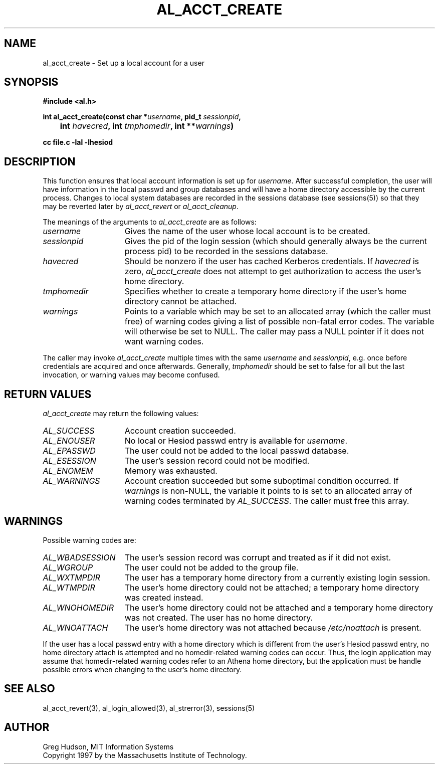 .\" $Id: al_acct_create.3,v 1.8 2004-05-16 21:29:54 ghudson Exp $
.\"
.\" Copyright 1997 by the Massachusetts Institute of Technology.
.\"
.\" Permission to use, copy, modify, and distribute this
.\" software and its documentation for any purpose and without
.\" fee is hereby granted, provided that the above copyright
.\" notice appear in all copies and that both that copyright
.\" notice and this permission notice appear in supporting
.\" documentation, and that the name of M.I.T. not be used in
.\" advertising or publicity pertaining to distribution of the
.\" software without specific, written prior permission.
.\" M.I.T. makes no representations about the suitability of
.\" this software for any purpose.  It is provided "as is"
.\" without express or implied warranty.
.\"
.TH AL_ACCT_CREATE 3 "18 September 1997"
.SH NAME
al_acct_create \- Set up a local account for a user
.SH SYNOPSIS
.nf
.B #include <al.h>
.PP
.B
int al_acct_create(const char *\fIusername\fP, pid_t \fIsessionpid\fP,
.B 	int \fIhavecred\fP, int \fItmphomedir\fP, int **\fIwarnings\fP)
.PP
.B cc file.c -lal -lhesiod
.fi
.SH DESCRIPTION
This function ensures that local account information is set up for
.IR username .
After successful completion, the user will have information in the
local passwd and group databases and will have a home directory
accessible by the current process.  Changes to local system databases
are recorded in the sessions database (see sessions(5)) so that they
may be reverted later by
.I al_acct_revert
or
.IR al_acct_cleanup .
.PP
The meanings of the arguments to
.I al_acct_create
are as follows:
.TP 15
.I username
Gives the name of the user whose local account is to be created. 
.TP 15
.I sessionpid
Gives the pid of the login session (which should generally always be
the current process pid) to be recorded in the sessions database.
.TP 15
.I havecred
Should be nonzero if the user has cached Kerberos credentials.  If
.I havecred
is zero,
.I al_acct_create
does not attempt to get authorization to access the user's home
directory.
.TP 15
.I tmphomedir
Specifies whether to create a temporary home directory if the user's
home directory cannot be attached.
.TP 15
.I warnings
Points to a variable which may be set to an allocated array (which the
caller must free) of warning codes giving a list of possible non-fatal
error codes.  The variable will otherwise be set to NULL.  The caller
may pass a NULL pointer if it does not want warning codes.
.PP
The caller may invoke
.I al_acct_create
multiple times with the same
.I username
and
.IR sessionpid ,
e.g. once before credentials are acquired and once afterwards.
Generally,
.I tmphomedir
should be set to false for all but the last invocation, or warning
values may become confused.
.SH RETURN VALUES
.I al_acct_create
may return the following values:
.TP 15
.I AL_SUCCESS
Account creation succeeded.
.TP 15
.I AL_ENOUSER
No local or Hesiod passwd entry is available for
.IR username .
.TP 15
.I AL_EPASSWD
The user could not be added to the local passwd database.
.TP 15
.I AL_ESESSION
The user's session record could not be modified.
.TP 15
.I AL_ENOMEM
Memory was exhausted.
.TP 15
.I AL_WARNINGS
Account creation succeeded but some suboptimal condition occurred.
If
.I warnings
is non-NULL, the variable it points to is set to an allocated array of
warning codes terminated by
.IR AL_SUCCESS .
The caller must free this array.
.SH WARNINGS
Possible warning codes are:
.TP 15
.I AL_WBADSESSION
The user's session record was corrupt and treated as if it did not
exist.
.TP 15
.I AL_WGROUP
The user could not be added to the group file.
.TP 15
.I AL_WXTMPDIR
The user has a temporary home directory from a currently existing
login session.
.TP 15
.I AL_WTMPDIR
The user's home directory could not be attached; a temporary home
directory was created instead.
.TP 15
.I AL_WNOHOMEDIR
The user's home directory could not be attached and a temporary home
directory was not created.  The user has no home directory.
.TP 15
.I AL_WNOATTACH
The user's home directory was not attached because
.I /etc/noattach
is present.
.PP
If the user has a local passwd entry with a home directory which is
different from the user's Hesiod passwd entry, no home directory
attach is attempted and no homedir-related warning codes can occur.
Thus, the login application may assume that homedir-related warning
codes refer to an Athena home directory, but the application must be
handle possible errors when changing to the user's home directory.
.SH SEE ALSO
al_acct_revert(3), al_login_allowed(3), al_strerror(3), sessions(5)
.SH AUTHOR
Greg Hudson, MIT Information Systems
.br
Copyright 1997 by the Massachusetts Institute of Technology.
